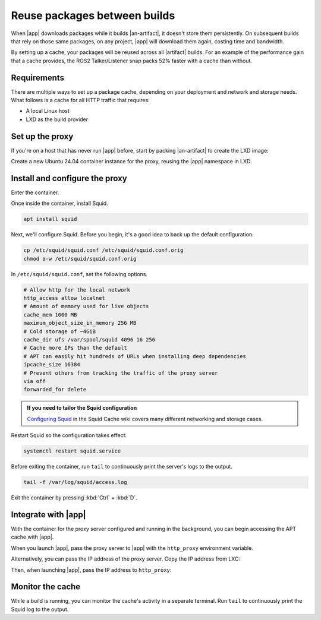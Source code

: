 Reuse packages between builds
=============================

When |app| downloads packages while it builds |an-artifact|, it doesn't store them
persistently. On subsequent builds that rely on those same packages, on any project,
|app| will download them again, costing time and bandwidth.

.. Link the Snapcraft page in your app: https://documentation.ubuntu.com/snapcraft/stable/how-to/integrations/craft-an-ros-2-app/

By setting up a cache, your packages will be reused across all |artifact| builds.
For an example of the performance gain that a cache provides, the ROS2 Talker/Listener
snap packs 52% faster with a cache than without.


Requirements
------------

There are multiple ways to set up a package cache, depending on your deployment and
network and storage needs. What follows is a cache for all HTTP traffic that requires:

- A local Linux host
- LXD as the build provider


Set up the proxy
----------------

If you're on a host that has never run |app| before, start by packing |an-artifact| to
create the LXD image:

.. code-block:: bash
    :substitutions:

    |app-command| pack

Create a new Ubuntu 24.04 container instance for the proxy, reusing the |app| namespace
in LXD.

.. code-block:: bash
    :substitutions:

    lxc launch ubuntu:24.04 package-cache --project |app-command|


Install and configure the proxy
-------------------------------

Enter the container.

.. code-block:: bash
    :substitutions:

    lxc shell package-cache --project |app-command|

Once inside the container, install Squid.

.. code-block:: bash

    apt install squid

Next, we'll configure Squid. Before you begin, it's a good idea to back up the default
configuration.

.. code-block:: bash

    cp /etc/squid/squid.conf /etc/squid/squid.conf.orig
    chmod a-w /etc/squid/squid.conf.orig

In ``/etc/squid/squid.conf``, set the following options.

.. code-block::

    # Allow http for the local network
    http_access allow localnet
    # Amount of memory used for live objects
    cache_mem 1000 MB
    maximum_object_size_in_memory 256 MB
    # Cold storage of ~4GiB
    cache_dir ufs /var/spool/squid 4096 16 256
    # Cache more IPs than the default
    # APT can easily hit hundreds of URLs when installing deep dependencies
    ipcache_size 16384
    # Prevent others from tracking the traffic of the proxy server
    via off
    forwarded_for delete

.. admonition:: If you need to tailor the Squid configuration
    :class: hint

    `Configuring Squid
    <https://wiki.squid-cache.org/SquidFaq/ConfiguringSquid#how-do-i-configure-squid-to-work-behind-a-firewall>`_
    in the Squid Cache wiki covers many different networking and storage cases.

Restart Squid so the configuration takes effect:

.. code-block:: bash

    systemctl restart squid.service

Before exiting the container, run ``tail`` to continuously print the server's logs to
the output.

.. code-block:: bash

    tail -f /var/log/squid/access.log

Exit the container by pressing :kbd:`Ctrl` + :kbd:`D`.


.. Uncomment and customise this block for your app

Integrate with |app|
--------------------

With the container for the proxy server configured and running in the background, you
can begin accessing the APT cache with |app|.

When you launch |app|, pass the proxy server to |app| with the ``http_proxy``
environment variable.

.. code-block:: bash
    :substitutions:

    http_proxy="http://package-cache.lxd:3128/" |app-command| pack

Alternatively, you can pass the IP address of the proxy server. Copy the IP address from
LXC:

.. code-block:: bash
    :substitutions:

    lxc list --project |app-command| | grep package-cache

Then, when launching |app|, pass the IP address to ``http_proxy``:

.. code-block:: bash
    :substitutions:

    http_proxy="http://<package-cache-ip>:3128/" |app-command| pack


Monitor the cache
-----------------

While a build is running, you can monitor the cache's activity in a separate terminal.
Run ``tail`` to continuously print the Squid log to the output.

.. code-block:: bash
    :substitutions:

    lxc exec package-cache --project |app-command| -- tail -f /var/log/squid/access.log
